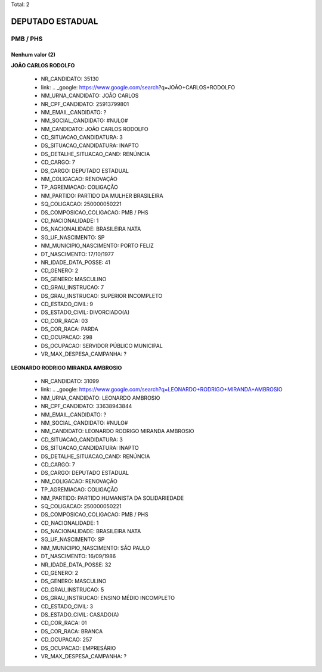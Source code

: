 Total: 2

DEPUTADO ESTADUAL
=================

PMB / PHS
---------

Nenhum valor (2)
........

**JOÃO CARLOS RODOLFO**

  - NR_CANDIDATO: 35130
  - link: .. _google: https://www.google.com/search?q=JOÃO+CARLOS+RODOLFO
  - NM_URNA_CANDIDATO: JOÃO CARLOS
  - NR_CPF_CANDIDATO: 25913799801
  - NM_EMAIL_CANDIDATO: ?
  - NM_SOCIAL_CANDIDATO: #NULO#
  - NM_CANDIDATO: JOÃO CARLOS RODOLFO
  - CD_SITUACAO_CANDIDATURA: 3
  - DS_SITUACAO_CANDIDATURA: INAPTO
  - DS_DETALHE_SITUACAO_CAND: RENÚNCIA
  - CD_CARGO: 7
  - DS_CARGO: DEPUTADO ESTADUAL
  - NM_COLIGACAO: RENOVAÇÃO 
  - TP_AGREMIACAO: COLIGAÇÃO
  - NM_PARTIDO: PARTIDO DA MULHER BRASILEIRA
  - SQ_COLIGACAO: 250000050221
  - DS_COMPOSICAO_COLIGACAO: PMB / PHS
  - CD_NACIONALIDADE: 1
  - DS_NACIONALIDADE: BRASILEIRA NATA
  - SG_UF_NASCIMENTO: SP
  - NM_MUNICIPIO_NASCIMENTO: PORTO FELIZ
  - DT_NASCIMENTO: 17/10/1977
  - NR_IDADE_DATA_POSSE: 41
  - CD_GENERO: 2
  - DS_GENERO: MASCULINO
  - CD_GRAU_INSTRUCAO: 7
  - DS_GRAU_INSTRUCAO: SUPERIOR INCOMPLETO
  - CD_ESTADO_CIVIL: 9
  - DS_ESTADO_CIVIL: DIVORCIADO(A)
  - CD_COR_RACA: 03
  - DS_COR_RACA: PARDA
  - CD_OCUPACAO: 298
  - DS_OCUPACAO: SERVIDOR PÚBLICO MUNICIPAL
  - VR_MAX_DESPESA_CAMPANHA: ?


**LEONARDO RODRIGO MIRANDA AMBROSIO**

  - NR_CANDIDATO: 31099
  - link: .. _google: https://www.google.com/search?q=LEONARDO+RODRIGO+MIRANDA+AMBROSIO
  - NM_URNA_CANDIDATO: LEONARDO AMBROSIO
  - NR_CPF_CANDIDATO: 33638943844
  - NM_EMAIL_CANDIDATO: ?
  - NM_SOCIAL_CANDIDATO: #NULO#
  - NM_CANDIDATO: LEONARDO RODRIGO MIRANDA AMBROSIO
  - CD_SITUACAO_CANDIDATURA: 3
  - DS_SITUACAO_CANDIDATURA: INAPTO
  - DS_DETALHE_SITUACAO_CAND: RENÚNCIA
  - CD_CARGO: 7
  - DS_CARGO: DEPUTADO ESTADUAL
  - NM_COLIGACAO: RENOVAÇÃO 
  - TP_AGREMIACAO: COLIGAÇÃO
  - NM_PARTIDO: PARTIDO HUMANISTA DA SOLIDARIEDADE
  - SQ_COLIGACAO: 250000050221
  - DS_COMPOSICAO_COLIGACAO: PMB / PHS
  - CD_NACIONALIDADE: 1
  - DS_NACIONALIDADE: BRASILEIRA NATA
  - SG_UF_NASCIMENTO: SP
  - NM_MUNICIPIO_NASCIMENTO: SÃO PAULO
  - DT_NASCIMENTO: 16/09/1986
  - NR_IDADE_DATA_POSSE: 32
  - CD_GENERO: 2
  - DS_GENERO: MASCULINO
  - CD_GRAU_INSTRUCAO: 5
  - DS_GRAU_INSTRUCAO: ENSINO MÉDIO INCOMPLETO
  - CD_ESTADO_CIVIL: 3
  - DS_ESTADO_CIVIL: CASADO(A)
  - CD_COR_RACA: 01
  - DS_COR_RACA: BRANCA
  - CD_OCUPACAO: 257
  - DS_OCUPACAO: EMPRESÁRIO
  - VR_MAX_DESPESA_CAMPANHA: ?

